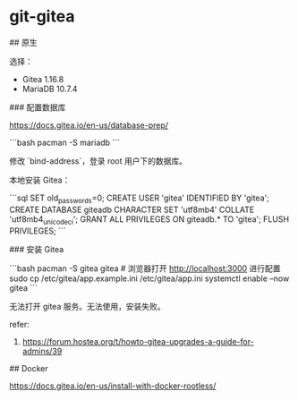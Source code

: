 * git-gitea
:PROPERTIES:
:CUSTOM_ID: git-gitea
:END:
​## 原生

选择：

- Gitea 1.16.8
- MariaDB 10.7.4

​### 配置数据库

[[https://docs.gitea.io/en-us/database-prep/]]

```bash pacman -S mariadb ```

修改 `bind-address`，登录 root 用户下的数据库。

本地安装 Gitea：

```sql SET old_{passwords}=0; CREATE USER 'gitea' IDENTIFIED BY 'gitea'; CREATE DATABASE giteadb CHARACTER SET 'utf8mb4' COLLATE 'utf8mb4_{unicodeci}'; GRANT ALL PRIVILEGES ON giteadb.* TO 'gitea'; FLUSH PRIVILEGES; ```

​### 安装 Gitea

```bash pacman -S gitea gitea # 浏览器打开 [[http://localhost:3000]] 进行配置 sudo cp /etc/gitea/app.example.ini /etc/gitea/app.ini systemctl enable --now gitea ```

无法打开 gitea 服务。无法使用，安装失败。

refer:

1. [[https://forum.hostea.org/t/howto-gitea-upgrades-a-guide-for-admins/39]]

​## Docker

[[https://docs.gitea.io/en-us/install-with-docker-rootless/]]
